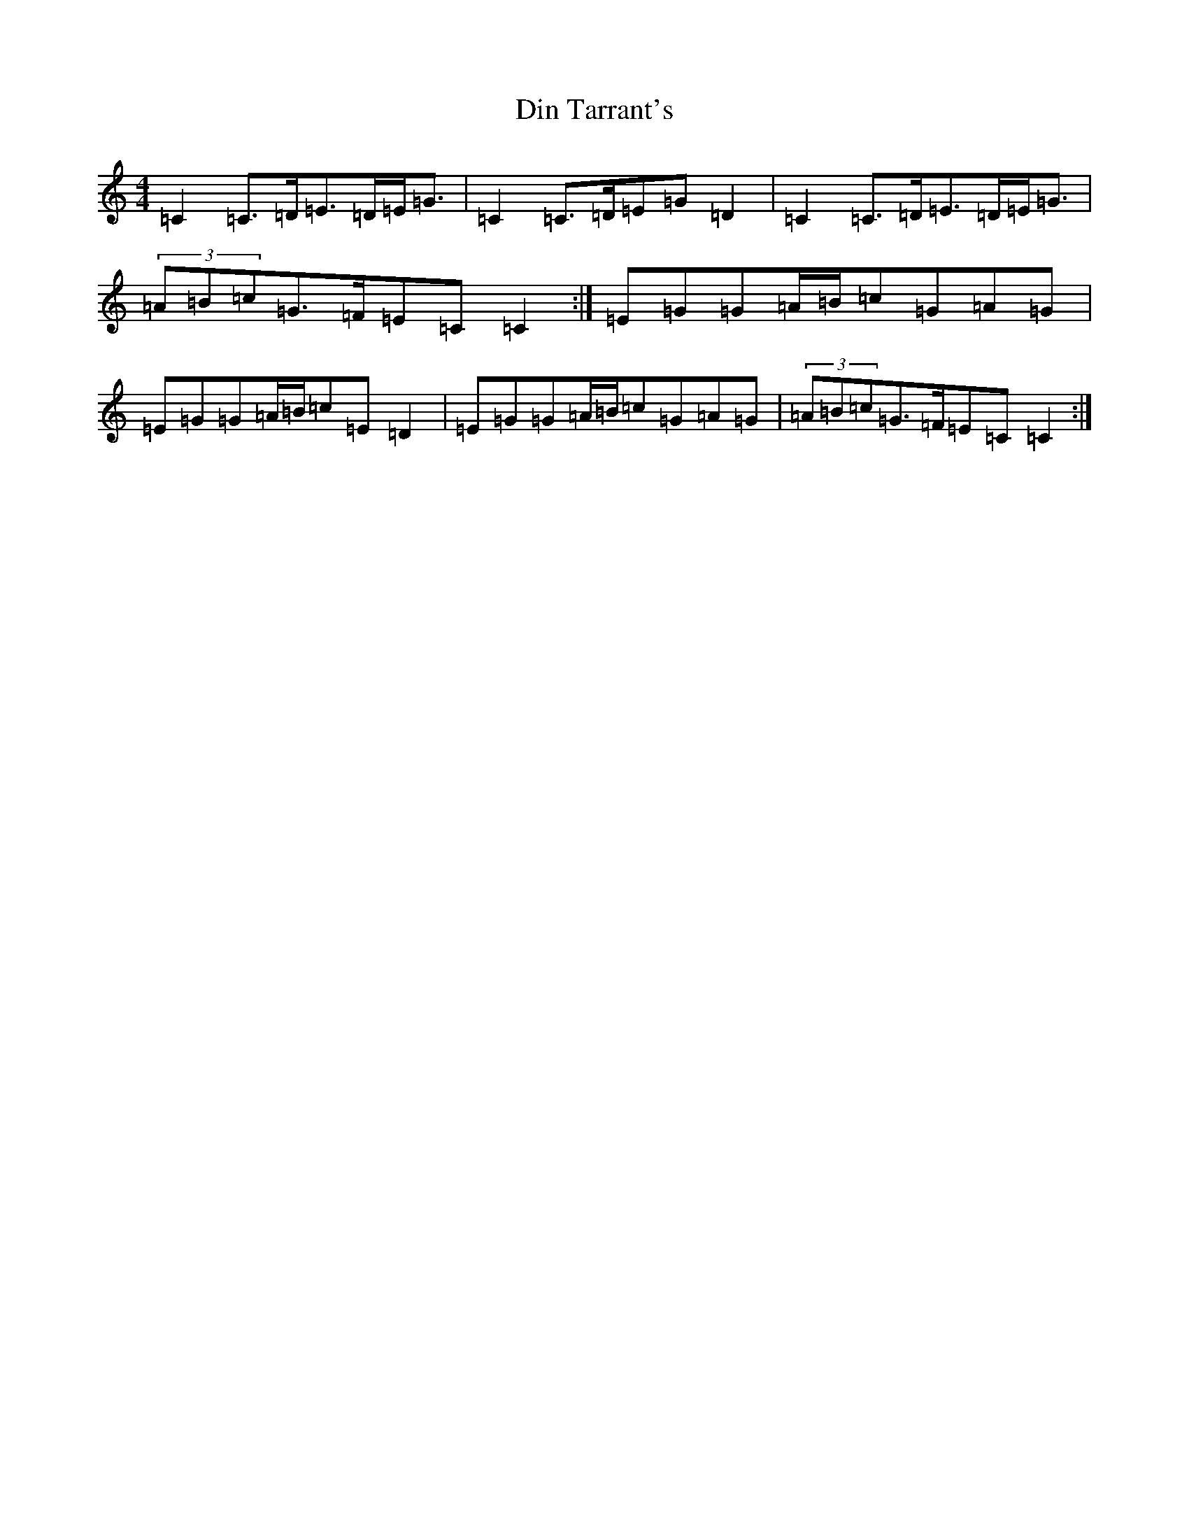 X: 7646
T: Din Tarrant's
S: https://thesession.org/tunes/14423#setting26488
R: polka
M:4/4
L:1/8
K: C Major
=C2=C>=D=E>=D=E<=G|=C2=C>=D=E=G=D2|=C2=C>=D=E>=D=E<=G|(3=A=B=c=G>=F=E=C=C2:|=E=G=G=A/2=B/2=c=G=A=G|=E=G=G=A/2=B/2=c=E=D2|=E=G=G=A/2=B/2=c=G=A=G|(3=A=B=c=G>=F=E=C=C2:|